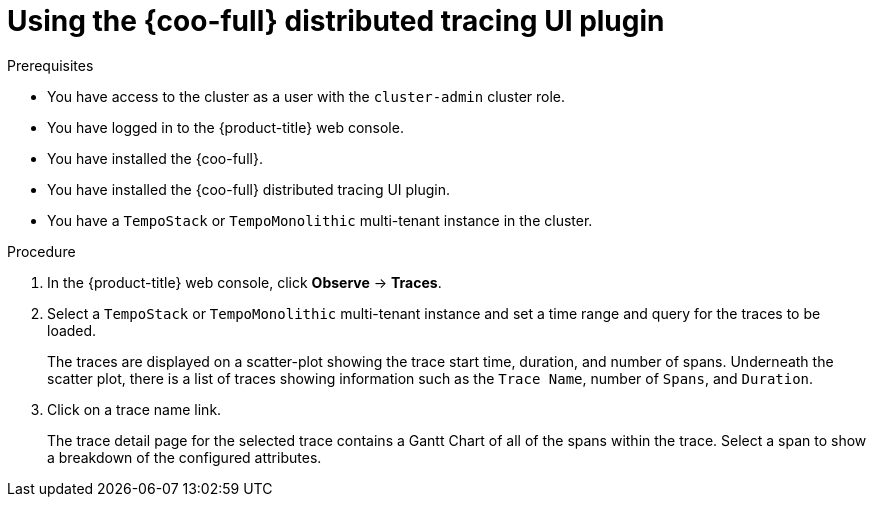 // Module included in the following assemblies:

// * observability/cluster_observability_operator/ui_plugins/distributed-tracing-ui-plugin.adoc

:_mod-docs-content-type: PROCEDURE
[id="coo-distributed-tracing-ui-plugin-using_{context}"]
= Using the {coo-full} distributed tracing UI plugin

.Prerequisites

* You have access to the cluster as a user with the `cluster-admin` cluster role.
* You have logged in to the {product-title} web console.
* You have installed the {coo-full}.
* You have installed the {coo-full} distributed tracing UI plugin.
* You have a `TempoStack` or `TempoMonolithic` multi-tenant instance in the cluster.

.Procedure

. In the {product-title} web console, click **Observe** → **Traces**.
. Select a `TempoStack` or `TempoMonolithic` multi-tenant instance and set a time range and query for the traces to be loaded.
+
The traces are displayed on a scatter-plot showing the trace start time, duration, and number of spans. Underneath the scatter plot, there is a list of traces showing information such as the `Trace Name`, number of `Spans`, and `Duration`.
. Click on a trace name link.
+
The trace detail page for the selected trace contains a Gantt Chart of all of the spans within the trace. Select a span to show a breakdown of the configured attributes.


